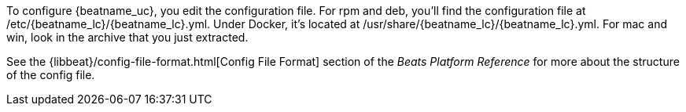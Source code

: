 //Added conditional coding to support Beats that don't offer all of these install options

ifeval::["{beatname_lc}"!="auditbeat"]

To configure {beatname_uc}, you edit the configuration file. For rpm and deb,
you'll find the configuration file at +/etc/{beatname_lc}/{beatname_lc}.yml+. Under
Docker, it's located at +/usr/share/{beatname_lc}/{beatname_lc}.yml+. For mac and win,
look in the archive that you just extracted.

endif::[]

ifeval::["{beatname_lc}"=="auditbeat"]

To configure {beatname_uc}, you edit the configuration file. For rpm and deb,
you'll find the configuration file at +/etc/{beatname_lc}/{beatname_lc}.yml+.
For mac and win, look in the archive that you just extracted. There’s also a
full example configuration file called +{beatname_lc}.reference.yml+ that shows
all non-deprecated options.

endif::[]

See the
{libbeat}/config-file-format.html[Config File Format] section of the
_Beats Platform Reference_ for more about the structure of the config file.
